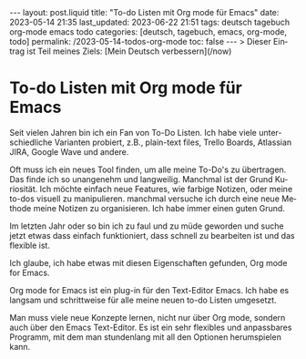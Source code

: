 #+LANGUAGE: de
#+OPTIONS: toc:nil  broken-links:mark

#+begin_export html
---
layout: post.liquid
title:  "To-do Listen mit Org mode für Emacs"
date: 2023-05-14 21:35
last_updated: 2023-06-22 21:51
tags: deutsch tagebuch org-mode emacs todo
categories: [deutsch, tagebuch, emacs, org-mode, todo]
permalink: /2023-05-14-todos-org-mode
toc: false
---
> Dieser Eintrag ist Teil meines Ziels: [Mein Deutsch verbessern](/now) 
#+end_export


* To-do Listen mit Org mode für Emacs

  Seit vielen Jahren bin ich ein Fan von To-Do Listen. Ich habe viele
  unterschiedliche Varianten probiert, z.B., plain-text files, Trello
  Boards, Atlassian JIRA, Google Wave und andere.

  Oft muss ich ein neues Tool finden, um alle meine To-Do's zu
  übertragen. Das finde ich so unangenehm und langweilig. Manchmal ist
  der Grund Kuriosität. Ich möchte einfach neue Features, wie farbige
  Notizen, oder meine to-dos visuell zu manipulieren. manchmal
  versuche ich durch eine neue Methode meine Notizen zu
  organisieren. Ich habe immer einen guten Grund.

  Im letzten Jahr oder so bin ich zu faul und zu müde geworden und
  suche jetzt etwas dass einfach funktioniert, dass schnell zu
  bearbeiten ist und das flexible ist.

  Ich glaube, ich habe etwas mit diesen Eigenschaften gefunden, Org
  mode for Emacs.

  Org mode for Emacs ist ein plug-in für den Text-Editor Emacs. Ich
  habe es langsam und schrittweise für alle meine neuen to-do Listen
  umgesetzt.

  Man muss viele neue Konzepte lernen, nicht nur über Org mode,
  sondern auch über den Emacs Text-Editor. Es ist ein sehr flexibles
  und anpassbares Programm, mit dem man stundenlang mit all den
  Optionen herumspielen kann.

  
